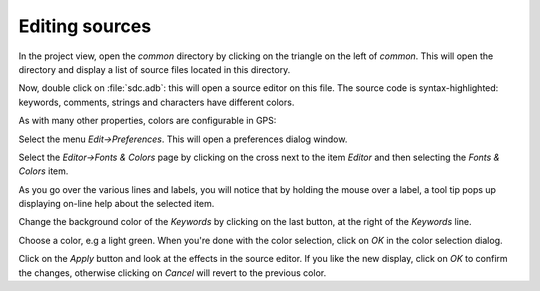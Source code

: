 ***************
Editing sources
***************

In the project view, open the `common` directory by clicking on the triangle
on the left of `common`.  This will open the directory and display a list of
source files located in this directory.

Now, double click on :file:`sdc.adb`: this will open a source editor on this
file. The source code is syntax-highlighted: keywords, comments, strings and
characters have different colors.

As with many other properties, colors are configurable in GPS:

Select the menu `Edit->Preferences`. This will open a preferences dialog
window.

Select the `Editor->Fonts & Colors` page by clicking on the cross next to the
item `Editor` and then selecting the `Fonts & Colors` item.

As you go over the various lines and labels, you will notice that by holding
the mouse over a label, a tool tip pops up displaying on-line help about the
selected item.

Change the background color of the `Keywords` by clicking on the last button,
at the right of the `Keywords` line.

Choose a color, e.g a light green. When you're done with the color selection,
click on `OK` in the color selection dialog.

Click on the `Apply` button and look at the effects in the source editor. If
you like the new display, click on `OK` to confirm the changes, otherwise
clicking on `Cancel` will revert to the previous color.
